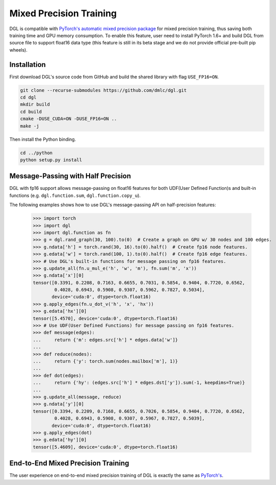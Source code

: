 Mixed Precision Training
========================
DGL is compatible with `PyTorch's automatic mixed precision package
<https://pytorch.org/docs/stable/amp.html>`_
for mixed precision training, thus saving both training time and GPU memory
consumption. To enable this feature, user need to install PyTorch 1.6+ and
build DGL from source file to support float16 data type (this feature is
still in its beta stage and we do not provide official pre-built pip wheels).

Installation
------------
First download DGL's source code from GitHub and build the shared library
with flag ``USE_FP16=ON``.

.. code:: bash

   git clone --recurse-submodules https://github.com/dmlc/dgl.git
   cd dgl
   mkdir build
   cd build
   cmake -DUSE_CUDA=ON -DUSE_FP16=ON ..
   make -j

Then install the Python binding.

.. code:: bash

   cd ../python
   python setup.py install

Message-Passing with Half Precision
-----------------------------------
DGL with fp16 support allows message-passing on float16 features for both
UDF(User Defined Function)s and built-in functions (e.g. ``dgl.function.sum``,
``dgl.function.copy_u``).

The following examples shows how to use DGL's message-passing API on half-precision
features:

    >>> import torch
    >>> import dgl
    >>> import dgl.function as fn
    >>> g = dgl.rand_graph(30, 100).to(0)  # Create a graph on GPU w/ 30 nodes and 100 edges.
    >>> g.ndata['h'] = torch.rand(30, 16).to(0).half()  # Create fp16 node features.
    >>> g.edata['w'] = torch.rand(100, 1).to(0).half()  # Create fp16 edge features.
    >>> # Use DGL's built-in functions for message passing on fp16 features.
    >>> g.update_all(fn.u_mul_e('h', 'w', 'm'), fn.sum('m', 'x'))
    >>> g.ndata['x'][0]
    tensor([0.3391, 0.2208, 0.7163, 0.6655, 0.7031, 0.5854, 0.9404, 0.7720, 0.6562,
            0.4028, 0.6943, 0.5908, 0.9307, 0.5962, 0.7827, 0.5034],
           device='cuda:0', dtype=torch.float16)
    >>> g.apply_edges(fn.u_dot_v('h', 'x', 'hx'))
    >>> g.edata['hx'][0]
    tensor([5.4570], device='cuda:0', dtype=torch.float16)
    >>> # Use UDF(User Defined Functions) for message passing on fp16 features.
    >>> def message(edges):
    ...     return {'m': edges.src['h'] * edges.data['w']}
    ...
    >>> def reduce(nodes):
    ...     return {'y': torch.sum(nodes.mailbox['m'], 1)}
    ...
    >>> def dot(edges):
    ...     return {'hy': (edges.src['h'] * edges.dst['y']).sum(-1, keepdims=True)}
    ...
    >>> g.update_all(message, reduce)
    >>> g.ndata['y'][0]
    tensor([0.3394, 0.2209, 0.7168, 0.6655, 0.7026, 0.5854, 0.9404, 0.7720, 0.6562,
            0.4028, 0.6943, 0.5908, 0.9307, 0.5967, 0.7827, 0.5039],
           device='cuda:0', dtype=torch.float16)
    >>> g.apply_edges(dot)
    >>> g.edata['hy'][0]
    tensor([5.4609], device='cuda:0', dtype=torch.float16)


End-to-End Mixed Precision Training
-----------------------------------
The user experience on end-to-end mixed precision training of DGL is exactly the same
as `PyTorch's <https://pytorch.org/docs/stable/notes/amp_examples.html>`_.
